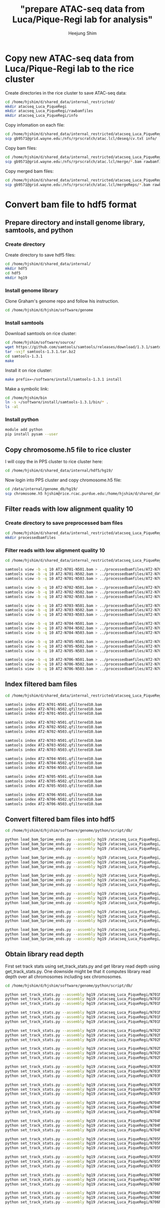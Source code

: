 #+title: "prepare ATAC-seq data from Luca/Pique-Regi lab for analysis"
#+author: Heejung Shim

#+latex_header: \usepackage{parskip}
#+latex_header: \usepackage{graphicx}
#+latex_header: \setlength{\parindent}{0pt}
#+latex_header: \usepackage{underscore}
#+latex_header: \textwidth 16cm
#+latex_header: \oddsidemargin 0.5cm
#+latex_header: \evensidemargin 0.5cm
#+OPTIONS: ^:nil

* Copy new ATAC-seq data from Luca/Pique-Regi lab to the rice cluster

Create directories in the rice cluster to save ATAC-seq data:
#+begin_src bash
cd /home/hjshim/d/shared_data/internal_restricted/
mkdir atacseq_Luca_PiqueRegi
mkdir atacseq_Luca_PiqueRegi/rawbamfiles
mkdir atacseq_Luca_PiqueRegi/info
#+end_src

Copy infomation on each file:
#+begin_src bash
cd /home/hjshim/d/shared_data/internal_restricted/atacseq_Luca_PiqueRegi/
scp gb9571@grid.wayne.edu:/nfs/rprscratch/atac.lcl/deseq/cv.txt info/
#+end_src

Copy bam files:
#+begin_src bash
cd /home/hjshim/d/shared_data/internal_restricted/atacseq_Luca_PiqueRegi/
scp gb9571@grid.wayne.edu:/nfs/rprscratch/atac.lcl/merge/*.bam rawbamfiles/
#+end_src

Copy merged bam files:
#+begin_src bash
cd /home/hjshim/d/shared_data/internal_restricted/atacseq_Luca_PiqueRegi/
scp gb9571@grid.wayne.edu:/nfs/rprscratch/atac.lcl/mergeReps/*.bam rawbamfiles/
#+end_src
 
* Convert bam file to hdf5 format
** Prepare directory and install genome library, samtools, and python
*** Create directory 
Create directory to save hdf5 files:
#+begin_src bash
cd /home/hjshim/d/shared_data/internal/
mkdir hdf5
cd hdf5
mkdir hg19
#+end_src
*** Install genome library
Clone Graham's genome repo and follow his instruction.
#+begin_src bash
cd /home/hjshim/d/hjshim/software/genome
#+end_src
*** Install samtools
Download samtools on rice cluster:
#+begin_src bash
cd /home/hjshim/software/source/
wget https://github.com/samtools/samtools/releases/download/1.3.1/samtools-1.3.1.tar.bz2
tar -vxjf samtools-1.3.1.tar.bz2
cd samtools-1.3.1
make 
#+end_src

Install it on rice cluster:
#+begin_src bash
make prefix=~/software/install/samtools-1.3.1 install
#+end_src

Make a symbolic link:
#+begin_src bash
cd /home/hjshim/bin
ln -s ~/software/install/samtools-1.3.1/bin/* .
ls -al 
#+end_src

*** Install python 
#+begin_src bash
module add python
pip install pysam --user
#+end_src

** Copy chromosome.h5 file to rice cluster
I will copy the in PPS cluster to rice cluster here:
#+begin_src bash
cd /home/hjshim/d/shared_data/internal/hdf5/hg19/
#+end_src

Now login into PPS cluster and copy chromosome.h5 file:
#+begin_src bash
cd /data/internal/genome_db/hg19/
scp chromosome.h5 hjshim@rice.rcac.purdue.edu:/home/hjshim/d/shared_data/internal/hdf5/hg19/
#+end_src

** Filter reads with low alignment quality 10 
*** Create directory to save preprocessed bam files
#+begin_src bash
cd /home/hjshim/d/shared_data/internal_restricted/atacseq_Luca_PiqueRegi/
mkdir processedbamfiles
#+end_src
*** Filter reads with low alignment quality 10 
#+begin_src bash
cd /home/hjshim/d/shared_data/internal_restricted/atacseq_Luca_PiqueRegi/rawbamfiles/

samtools view -b -q 10 AT2-N701-N501.bam > ../processedbamfiles/AT2-N701-N501.qfiltered10.bam
samtools view -b -q 10 AT2-N701-N502.bam > ../processedbamfiles/AT2-N701-N502.qfiltered10.bam
samtools view -b -q 10 AT2-N701-N503.bam > ../processedbamfiles/AT2-N701-N503.qfiltered10.bam

samtools view -b -q 10 AT2-N702-N501.bam > ../processedbamfiles/AT2-N702-N501.qfiltered10.bam
samtools view -b -q 10 AT2-N702-N502.bam > ../processedbamfiles/AT2-N702-N502.qfiltered10.bam
samtools view -b -q 10 AT2-N702-N503.bam > ../processedbamfiles/AT2-N702-N503.qfiltered10.bam

samtools view -b -q 10 AT2-N703-N501.bam > ../processedbamfiles/AT2-N703-N501.qfiltered10.bam
samtools view -b -q 10 AT2-N703-N502.bam > ../processedbamfiles/AT2-N703-N502.qfiltered10.bam
samtools view -b -q 10 AT2-N703-N503.bam > ../processedbamfiles/AT2-N703-N503.qfiltered10.bam

samtools view -b -q 10 AT2-N704-N501.bam > ../processedbamfiles/AT2-N704-N501.qfiltered10.bam
samtools view -b -q 10 AT2-N704-N502.bam > ../processedbamfiles/AT2-N704-N502.qfiltered10.bam
samtools view -b -q 10 AT2-N704-N503.bam > ../processedbamfiles/AT2-N704-N503.qfiltered10.bam

samtools view -b -q 10 AT2-N705-N501.bam > ../processedbamfiles/AT2-N705-N501.qfiltered10.bam
samtools view -b -q 10 AT2-N705-N502.bam > ../processedbamfiles/AT2-N705-N502.qfiltered10.bam
samtools view -b -q 10 AT2-N705-N503.bam > ../processedbamfiles/AT2-N705-N503.qfiltered10.bam

samtools view -b -q 10 AT2-N706-N501.bam > ../processedbamfiles/AT2-N706-N501.qfiltered10.bam
samtools view -b -q 10 AT2-N706-N502.bam > ../processedbamfiles/AT2-N706-N502.qfiltered10.bam
samtools view -b -q 10 AT2-N706-N503.bam > ../processedbamfiles/AT2-N706-N503.qfiltered10.bam
#+end_src

** Index filtered bam files
#+begin_src bash
cd /home/hjshim/d/shared_data/internal_restricted/atacseq_Luca_PiqueRegi/processedbamfiles/

samtools index AT2-N701-N501.qfiltered10.bam
samtools index AT2-N701-N502.qfiltered10.bam
samtools index AT2-N701-N503.qfiltered10.bam

samtools index AT2-N702-N501.qfiltered10.bam
samtools index AT2-N702-N502.qfiltered10.bam
samtools index AT2-N702-N503.qfiltered10.bam

samtools index AT2-N703-N501.qfiltered10.bam
samtools index AT2-N703-N502.qfiltered10.bam
samtools index AT2-N703-N503.qfiltered10.bam

samtools index AT2-N704-N501.qfiltered10.bam
samtools index AT2-N704-N502.qfiltered10.bam
samtools index AT2-N704-N503.qfiltered10.bam

samtools index AT2-N705-N501.qfiltered10.bam
samtools index AT2-N705-N502.qfiltered10.bam
samtools index AT2-N705-N503.qfiltered10.bam

samtools index AT2-N706-N501.qfiltered10.bam
samtools index AT2-N706-N502.qfiltered10.bam
samtools index AT2-N706-N503.qfiltered10.bam
#+end_src

** Convert filtered bam files into hdf5
#+begin_src bash
cd /home/hjshim/d/hjshim/software/genome/python/script/db/

python load_bam_5prime_ends.py --assembly hg19 /atacseq_Luca_PiqueRegi/N701N501.qfiltered10.fwd /atacseq_Luca_PiqueRegi/N701N501.qfiltered10.rev /home/hjshim/d/shared_data/internal_restricted/atacseq_Luca_PiqueRegi/processedbamfiles/AT2-N701-N501.qfiltered10.bam
python load_bam_5prime_ends.py --assembly hg19 /atacseq_Luca_PiqueRegi/N701N502.qfiltered10.fwd /atacseq_Luca_PiqueRegi/N701N502.qfiltered10.rev /home/hjshim/d/shared_data/internal_restricted/atacseq_Luca_PiqueRegi/processedbamfiles/AT2-N701-N502.qfiltered10.bam
python load_bam_5prime_ends.py --assembly hg19 /atacseq_Luca_PiqueRegi/N701N503.qfiltered10.fwd /atacseq_Luca_PiqueRegi/N701N503.qfiltered10.rev /home/hjshim/d/shared_data/internal_restricted/atacseq_Luca_PiqueRegi/processedbamfiles/AT2-N701-N503.qfiltered10.bam

python load_bam_5prime_ends.py --assembly hg19 /atacseq_Luca_PiqueRegi/N702N501.qfiltered10.fwd /atacseq_Luca_PiqueRegi/N702N501.qfiltered10.rev /home/hjshim/d/shared_data/internal_restricted/atacseq_Luca_PiqueRegi/processedbamfiles/AT2-N702-N501.qfiltered10.bam
python load_bam_5prime_ends.py --assembly hg19 /atacseq_Luca_PiqueRegi/N702N502.qfiltered10.fwd /atacseq_Luca_PiqueRegi/N702N502.qfiltered10.rev /home/hjshim/d/shared_data/internal_restricted/atacseq_Luca_PiqueRegi/processedbamfiles/AT2-N702-N502.qfiltered10.bam
python load_bam_5prime_ends.py --assembly hg19 /atacseq_Luca_PiqueRegi/N702N503.qfiltered10.fwd /atacseq_Luca_PiqueRegi/N702N503.qfiltered10.rev /home/hjshim/d/shared_data/internal_restricted/atacseq_Luca_PiqueRegi/processedbamfiles/AT2-N702-N503.qfiltered10.bam

python load_bam_5prime_ends.py --assembly hg19 /atacseq_Luca_PiqueRegi/N703N501.qfiltered10.fwd /atacseq_Luca_PiqueRegi/N703N501.qfiltered10.rev /home/hjshim/d/shared_data/internal_restricted/atacseq_Luca_PiqueRegi/processedbamfiles/AT2-N703-N501.qfiltered10.bam
python load_bam_5prime_ends.py --assembly hg19 /atacseq_Luca_PiqueRegi/N703N502.qfiltered10.fwd /atacseq_Luca_PiqueRegi/N703N502.qfiltered10.rev /home/hjshim/d/shared_data/internal_restricted/atacseq_Luca_PiqueRegi/processedbamfiles/AT2-N703-N502.qfiltered10.bam
python load_bam_5prime_ends.py --assembly hg19 /atacseq_Luca_PiqueRegi/N703N503.qfiltered10.fwd /atacseq_Luca_PiqueRegi/N703N503.qfiltered10.rev /home/hjshim/d/shared_data/internal_restricted/atacseq_Luca_PiqueRegi/processedbamfiles/AT2-N703-N503.qfiltered10.bam

python load_bam_5prime_ends.py --assembly hg19 /atacseq_Luca_PiqueRegi/N704N501.qfiltered10.fwd /atacseq_Luca_PiqueRegi/N704N501.qfiltered10.rev /home/hjshim/d/shared_data/internal_restricted/atacseq_Luca_PiqueRegi/processedbamfiles/AT2-N704-N501.qfiltered10.bam
python load_bam_5prime_ends.py --assembly hg19 /atacseq_Luca_PiqueRegi/N704N502.qfiltered10.fwd /atacseq_Luca_PiqueRegi/N704N502.qfiltered10.rev /home/hjshim/d/shared_data/internal_restricted/atacseq_Luca_PiqueRegi/processedbamfiles/AT2-N704-N502.qfiltered10.bam
python load_bam_5prime_ends.py --assembly hg19 /atacseq_Luca_PiqueRegi/N704N503.qfiltered10.fwd /atacseq_Luca_PiqueRegi/N704N503.qfiltered10.rev /home/hjshim/d/shared_data/internal_restricted/atacseq_Luca_PiqueRegi/processedbamfiles/AT2-N704-N503.qfiltered10.bam

python load_bam_5prime_ends.py --assembly hg19 /atacseq_Luca_PiqueRegi/N705N501.qfiltered10.fwd /atacseq_Luca_PiqueRegi/N705N501.qfiltered10.rev /home/hjshim/d/shared_data/internal_restricted/atacseq_Luca_PiqueRegi/processedbamfiles/AT2-N705-N501.qfiltered10.bam
python load_bam_5prime_ends.py --assembly hg19 /atacseq_Luca_PiqueRegi/N705N502.qfiltered10.fwd /atacseq_Luca_PiqueRegi/N705N502.qfiltered10.rev /home/hjshim/d/shared_data/internal_restricted/atacseq_Luca_PiqueRegi/processedbamfiles/AT2-N705-N502.qfiltered10.bam
python load_bam_5prime_ends.py --assembly hg19 /atacseq_Luca_PiqueRegi/N705N503.qfiltered10.fwd /atacseq_Luca_PiqueRegi/N705N503.qfiltered10.rev /home/hjshim/d/shared_data/internal_restricted/atacseq_Luca_PiqueRegi/processedbamfiles/AT2-N705-N503.qfiltered10.bam

python load_bam_5prime_ends.py --assembly hg19 /atacseq_Luca_PiqueRegi/N706N501.qfiltered10.fwd /atacseq_Luca_PiqueRegi/N706N501.qfiltered10.rev /home/hjshim/d/shared_data/internal_restricted/atacseq_Luca_PiqueRegi/processedbamfiles/AT2-N706-N501.qfiltered10.bam
python load_bam_5prime_ends.py --assembly hg19 /atacseq_Luca_PiqueRegi/N706N502.qfiltered10.fwd /atacseq_Luca_PiqueRegi/N706N502.qfiltered10.rev /home/hjshim/d/shared_data/internal_restricted/atacseq_Luca_PiqueRegi/processedbamfiles/AT2-N706-N502.qfiltered10.bam
python load_bam_5prime_ends.py --assembly hg19 /atacseq_Luca_PiqueRegi/N706N503.qfiltered10.fwd /atacseq_Luca_PiqueRegi/N706N503.qfiltered10.rev /home/hjshim/d/shared_data/internal_restricted/atacseq_Luca_PiqueRegi/processedbamfiles/AT2-N706-N503.qfiltered10.bam
#+end_src

** Obtain library read depth
First set track stats using set_track_stats.py and get library read depth using get_track_stats.py. One downside might be that it computes library read depth over all chromosomes including sex chromosomes.  
#+begin_src bash
cd /home/hjshim/d/hjshim/software/genome/python/script/db/

python set_track_stats.py --assembly hg19 /atacseq_Luca_PiqueRegi/N701N501.qfiltered10.fwd
python set_track_stats.py --assembly hg19 /atacseq_Luca_PiqueRegi/N701N502.qfiltered10.fwd
python set_track_stats.py --assembly hg19 /atacseq_Luca_PiqueRegi/N701N503.qfiltered10.fwd

python set_track_stats.py --assembly hg19 /atacseq_Luca_PiqueRegi/N701N501.qfiltered10.rev
python set_track_stats.py --assembly hg19 /atacseq_Luca_PiqueRegi/N701N502.qfiltered10.rev
python set_track_stats.py --assembly hg19 /atacseq_Luca_PiqueRegi/N701N503.qfiltered10.rev

python set_track_stats.py --assembly hg19 /atacseq_Luca_PiqueRegi/N702N501.qfiltered10.fwd
python set_track_stats.py --assembly hg19 /atacseq_Luca_PiqueRegi/N702N502.qfiltered10.fwd
python set_track_stats.py --assembly hg19 /atacseq_Luca_PiqueRegi/N702N503.qfiltered10.fwd

python set_track_stats.py --assembly hg19 /atacseq_Luca_PiqueRegi/N702N501.qfiltered10.rev
python set_track_stats.py --assembly hg19 /atacseq_Luca_PiqueRegi/N702N502.qfiltered10.rev
python set_track_stats.py --assembly hg19 /atacseq_Luca_PiqueRegi/N702N503.qfiltered10.rev

python set_track_stats.py --assembly hg19 /atacseq_Luca_PiqueRegi/N703N501.qfiltered10.fwd
python set_track_stats.py --assembly hg19 /atacseq_Luca_PiqueRegi/N703N502.qfiltered10.fwd
python set_track_stats.py --assembly hg19 /atacseq_Luca_PiqueRegi/N703N503.qfiltered10.fwd

python set_track_stats.py --assembly hg19 /atacseq_Luca_PiqueRegi/N703N501.qfiltered10.rev
python set_track_stats.py --assembly hg19 /atacseq_Luca_PiqueRegi/N703N502.qfiltered10.rev
python set_track_stats.py --assembly hg19 /atacseq_Luca_PiqueRegi/N703N503.qfiltered10.rev

python set_track_stats.py --assembly hg19 /atacseq_Luca_PiqueRegi/N704N501.qfiltered10.fwd
python set_track_stats.py --assembly hg19 /atacseq_Luca_PiqueRegi/N704N502.qfiltered10.fwd
python set_track_stats.py --assembly hg19 /atacseq_Luca_PiqueRegi/N704N503.qfiltered10.fwd

python set_track_stats.py --assembly hg19 /atacseq_Luca_PiqueRegi/N704N501.qfiltered10.rev
python set_track_stats.py --assembly hg19 /atacseq_Luca_PiqueRegi/N704N502.qfiltered10.rev
python set_track_stats.py --assembly hg19 /atacseq_Luca_PiqueRegi/N704N503.qfiltered10.rev

python set_track_stats.py --assembly hg19 /atacseq_Luca_PiqueRegi/N705N501.qfiltered10.fwd
python set_track_stats.py --assembly hg19 /atacseq_Luca_PiqueRegi/N705N502.qfiltered10.fwd
python set_track_stats.py --assembly hg19 /atacseq_Luca_PiqueRegi/N705N503.qfiltered10.fwd

python set_track_stats.py --assembly hg19 /atacseq_Luca_PiqueRegi/N705N501.qfiltered10.rev
python set_track_stats.py --assembly hg19 /atacseq_Luca_PiqueRegi/N705N502.qfiltered10.rev
python set_track_stats.py --assembly hg19 /atacseq_Luca_PiqueRegi/N705N503.qfiltered10.rev

python set_track_stats.py --assembly hg19 /atacseq_Luca_PiqueRegi/N706N501.qfiltered10.fwd
python set_track_stats.py --assembly hg19 /atacseq_Luca_PiqueRegi/N706N502.qfiltered10.fwd
python set_track_stats.py --assembly hg19 /atacseq_Luca_PiqueRegi/N706N503.qfiltered10.fwd

python set_track_stats.py --assembly hg19 /atacseq_Luca_PiqueRegi/N706N501.qfiltered10.rev
python set_track_stats.py --assembly hg19 /atacseq_Luca_PiqueRegi/N706N502.qfiltered10.rev
python set_track_stats.py --assembly hg19 /atacseq_Luca_PiqueRegi/N706N503.qfiltered10.rev
#+end_src

#+begin_src bash
cd /home/hjshim/d/hjshim/software/genome/python/script/db/

python get_track_stats.py --assembly hg19 /atacseq_Luca_PiqueRegi/N701N501.qfiltered10.fwd
python get_track_stats.py --assembly hg19 /atacseq_Luca_PiqueRegi/N701N502.qfiltered10.fwd
python get_track_stats.py --assembly hg19 /atacseq_Luca_PiqueRegi/N701N503.qfiltered10.fwd

python get_track_stats.py --assembly hg19 /atacseq_Luca_PiqueRegi/N701N501.qfiltered10.rev
python get_track_stats.py --assembly hg19 /atacseq_Luca_PiqueRegi/N701N502.qfiltered10.rev
python get_track_stats.py --assembly hg19 /atacseq_Luca_PiqueRegi/N701N503.qfiltered10.rev

python get_track_stats.py --assembly hg19 /atacseq_Luca_PiqueRegi/N702N501.qfiltered10.fwd
python get_track_stats.py --assembly hg19 /atacseq_Luca_PiqueRegi/N702N502.qfiltered10.fwd
python get_track_stats.py --assembly hg19 /atacseq_Luca_PiqueRegi/N702N503.qfiltered10.fwd

python get_track_stats.py --assembly hg19 /atacseq_Luca_PiqueRegi/N702N501.qfiltered10.rev
python get_track_stats.py --assembly hg19 /atacseq_Luca_PiqueRegi/N702N502.qfiltered10.rev
python get_track_stats.py --assembly hg19 /atacseq_Luca_PiqueRegi/N702N503.qfiltered10.rev

python get_track_stats.py --assembly hg19 /atacseq_Luca_PiqueRegi/N703N501.qfiltered10.fwd
python get_track_stats.py --assembly hg19 /atacseq_Luca_PiqueRegi/N703N502.qfiltered10.fwd
python get_track_stats.py --assembly hg19 /atacseq_Luca_PiqueRegi/N703N503.qfiltered10.fwd

python get_track_stats.py --assembly hg19 /atacseq_Luca_PiqueRegi/N703N501.qfiltered10.rev
python get_track_stats.py --assembly hg19 /atacseq_Luca_PiqueRegi/N703N502.qfiltered10.rev
python get_track_stats.py --assembly hg19 /atacseq_Luca_PiqueRegi/N703N503.qfiltered10.rev

python get_track_stats.py --assembly hg19 /atacseq_Luca_PiqueRegi/N704N501.qfiltered10.fwd
python get_track_stats.py --assembly hg19 /atacseq_Luca_PiqueRegi/N704N502.qfiltered10.fwd
python get_track_stats.py --assembly hg19 /atacseq_Luca_PiqueRegi/N704N503.qfiltered10.fwd

python get_track_stats.py --assembly hg19 /atacseq_Luca_PiqueRegi/N704N501.qfiltered10.rev
python get_track_stats.py --assembly hg19 /atacseq_Luca_PiqueRegi/N704N502.qfiltered10.rev
python get_track_stats.py --assembly hg19 /atacseq_Luca_PiqueRegi/N704N503.qfiltered10.rev

python get_track_stats.py --assembly hg19 /atacseq_Luca_PiqueRegi/N705N501.qfiltered10.fwd
python get_track_stats.py --assembly hg19 /atacseq_Luca_PiqueRegi/N705N502.qfiltered10.fwd
python get_track_stats.py --assembly hg19 /atacseq_Luca_PiqueRegi/N705N503.qfiltered10.fwd

python get_track_stats.py --assembly hg19 /atacseq_Luca_PiqueRegi/N705N501.qfiltered10.rev
python get_track_stats.py --assembly hg19 /atacseq_Luca_PiqueRegi/N705N502.qfiltered10.rev
python get_track_stats.py --assembly hg19 /atacseq_Luca_PiqueRegi/N705N503.qfiltered10.rev

python get_track_stats.py --assembly hg19 /atacseq_Luca_PiqueRegi/N706N501.qfiltered10.fwd
python get_track_stats.py --assembly hg19 /atacseq_Luca_PiqueRegi/N706N502.qfiltered10.fwd
python get_track_stats.py --assembly hg19 /atacseq_Luca_PiqueRegi/N706N503.qfiltered10.fwd

python get_track_stats.py --assembly hg19 /atacseq_Luca_PiqueRegi/N706N501.qfiltered10.rev
python get_track_stats.py --assembly hg19 /atacseq_Luca_PiqueRegi/N706N502.qfiltered10.rev
python get_track_stats.py --assembly hg19 /atacseq_Luca_PiqueRegi/N706N503.qfiltered10.rev
#+end_src

Library read depths have been saved in:
#+begin_src bash
/home/hjshim/d/shared_data/internal/hdf5/hg19/atacseq_Luca_PiqueRegi/library.depth.txt
#+end_src
